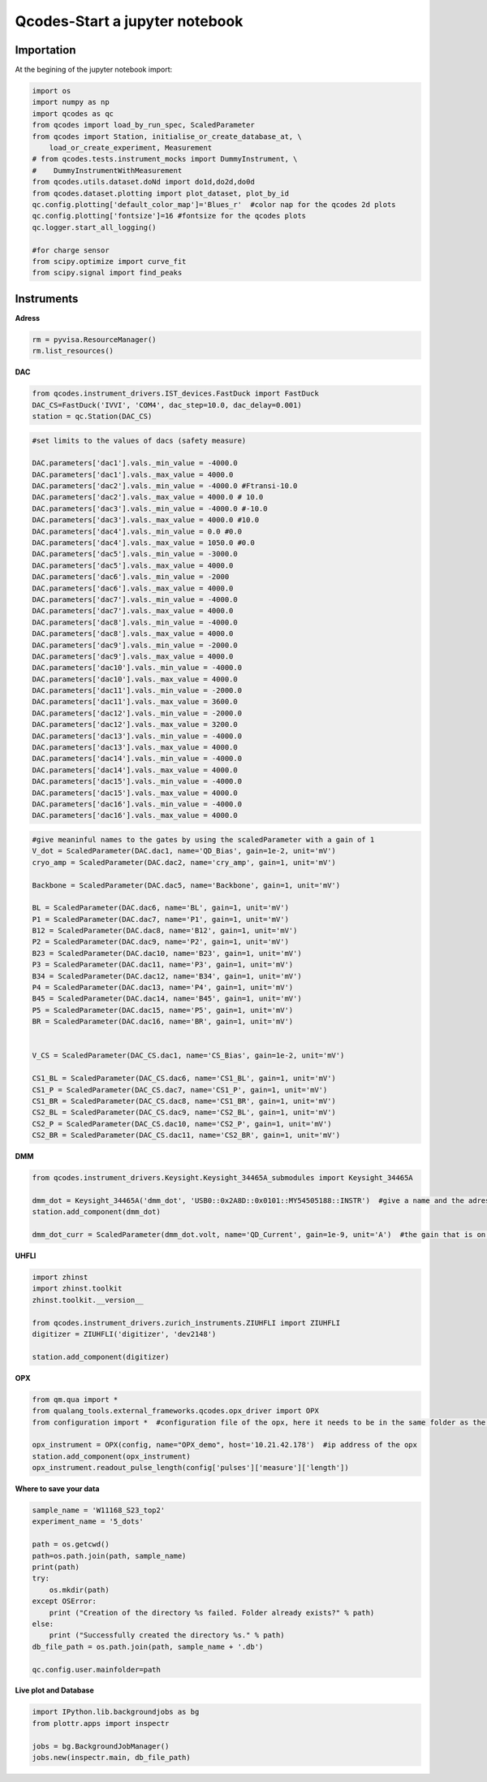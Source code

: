 Qcodes-Start a jupyter notebook
=====

.. _installation:


Importation
------------

At the begining of the jupyter notebook import:

.. code-block:: python

   import os
   import numpy as np
   import qcodes as qc
   from qcodes import load_by_run_spec, ScaledParameter
   from qcodes import Station, initialise_or_create_database_at, \
       load_or_create_experiment, Measurement
   # from qcodes.tests.instrument_mocks import DummyInstrument, \
   #    DummyInstrumentWithMeasurement
   from qcodes.utils.dataset.doNd import do1d,do2d,do0d
   from qcodes.dataset.plotting import plot_dataset, plot_by_id
   qc.config.plotting['default_color_map']='Blues_r'  #color nap for the qcodes 2d plots
   qc.config.plotting['fontsize']=16 #fontsize for the qcodes plots
   qc.logger.start_all_logging()

   #for charge sensor 
   from scipy.optimize import curve_fit
   from scipy.signal import find_peaks
      
Instruments
----------------

**Adress**

.. code-block:: python

   rm = pyvisa.ResourceManager()
   rm.list_resources()
      

**DAC**

.. code-block:: python

   from qcodes.instrument_drivers.IST_devices.FastDuck import FastDuck
   DAC_CS=FastDuck('IVVI', 'COM4', dac_step=10.0, dac_delay=0.001)
   station = qc.Station(DAC_CS)

.. code-block:: python

   #set limits to the values of dacs (safety measure)

   DAC.parameters['dac1'].vals._min_value = -4000.0
   DAC.parameters['dac1'].vals._max_value = 4000.0
   DAC.parameters['dac2'].vals._min_value = -4000.0 #Ftransi-10.0
   DAC.parameters['dac2'].vals._max_value = 4000.0 # 10.0
   DAC.parameters['dac3'].vals._min_value = -4000.0 #-10.0
   DAC.parameters['dac3'].vals._max_value = 4000.0 #10.0
   DAC.parameters['dac4'].vals._min_value = 0.0 #0.0
   DAC.parameters['dac4'].vals._max_value = 1050.0 #0.0
   DAC.parameters['dac5'].vals._min_value = -3000.0
   DAC.parameters['dac5'].vals._max_value = 4000.0
   DAC.parameters['dac6'].vals._min_value = -2000
   DAC.parameters['dac6'].vals._max_value = 4000.0
   DAC.parameters['dac7'].vals._min_value = -4000.0
   DAC.parameters['dac7'].vals._max_value = 4000.0
   DAC.parameters['dac8'].vals._min_value = -4000.0
   DAC.parameters['dac8'].vals._max_value = 4000.0
   DAC.parameters['dac9'].vals._min_value = -2000.0
   DAC.parameters['dac9'].vals._max_value = 4000.0
   DAC.parameters['dac10'].vals._min_value = -4000.0
   DAC.parameters['dac10'].vals._max_value = 4000.0
   DAC.parameters['dac11'].vals._min_value = -2000.0
   DAC.parameters['dac11'].vals._max_value = 3600.0
   DAC.parameters['dac12'].vals._min_value = -2000.0
   DAC.parameters['dac12'].vals._max_value = 3200.0
   DAC.parameters['dac13'].vals._min_value = -4000.0
   DAC.parameters['dac13'].vals._max_value = 4000.0
   DAC.parameters['dac14'].vals._min_value = -4000.0
   DAC.parameters['dac14'].vals._max_value = 4000.0
   DAC.parameters['dac15'].vals._min_value = -4000.0
   DAC.parameters['dac15'].vals._max_value = 4000.0
   DAC.parameters['dac16'].vals._min_value = -4000.0
   DAC.parameters['dac16'].vals._max_value = 4000.0
       
.. code-block:: python

   #give meaninful names to the gates by using the scaledParameter with a gain of 1
   V_dot = ScaledParameter(DAC.dac1, name='QD_Bias', gain=1e-2, unit='mV')
   cryo_amp = ScaledParameter(DAC.dac2, name='cry_amp', gain=1, unit='mV')
   
   Backbone = ScaledParameter(DAC.dac5, name='Backbone', gain=1, unit='mV')
   
   BL = ScaledParameter(DAC.dac6, name='BL', gain=1, unit='mV')
   P1 = ScaledParameter(DAC.dac7, name='P1', gain=1, unit='mV')
   B12 = ScaledParameter(DAC.dac8, name='B12', gain=1, unit='mV')
   P2 = ScaledParameter(DAC.dac9, name='P2', gain=1, unit='mV')
   B23 = ScaledParameter(DAC.dac10, name='B23', gain=1, unit='mV')
   P3 = ScaledParameter(DAC.dac11, name='P3', gain=1, unit='mV')
   B34 = ScaledParameter(DAC.dac12, name='B34', gain=1, unit='mV')
   P4 = ScaledParameter(DAC.dac13, name='P4', gain=1, unit='mV')
   B45 = ScaledParameter(DAC.dac14, name='B45', gain=1, unit='mV')
   P5 = ScaledParameter(DAC.dac15, name='P5', gain=1, unit='mV')
   BR = ScaledParameter(DAC.dac16, name='BR', gain=1, unit='mV')
   
   
   V_CS = ScaledParameter(DAC_CS.dac1, name='CS_Bias', gain=1e-2, unit='mV')
   
   CS1_BL = ScaledParameter(DAC_CS.dac6, name='CS1_BL', gain=1, unit='mV')
   CS1_P = ScaledParameter(DAC_CS.dac7, name='CS1_P', gain=1, unit='mV')
   CS1_BR = ScaledParameter(DAC_CS.dac8, name='CS1_BR', gain=1, unit='mV')
   CS2_BL = ScaledParameter(DAC_CS.dac9, name='CS2_BL', gain=1, unit='mV')
   CS2_P = ScaledParameter(DAC_CS.dac10, name='CS2_P', gain=1, unit='mV')
   CS2_BR = ScaledParameter(DAC_CS.dac11, name='CS2_BR', gain=1, unit='mV')
         

**DMM**

.. code-block:: python

   from qcodes.instrument_drivers.Keysight.Keysight_34465A_submodules import Keysight_34465A

   dmm_dot = Keysight_34465A('dmm_dot', 'USB0::0x2A8D::0x0101::MY54505188::INSTR')  #give a name and the adress of the DMM
   station.add_component(dmm_dot)

   dmm_dot_curr = ScaledParameter(dmm_dot.volt, name='QD_Current', gain=1e-9, unit='A')  #the gain that is on the card to convert V in A





**UHFLI**


.. code-block:: python
    
   import zhinst
   import zhinst.toolkit
   zhinst.toolkit.__version__
   
   from qcodes.instrument_drivers.zurich_instruments.ZIUHFLI import ZIUHFLI
   digitizer = ZIUHFLI('digitizer', 'dev2148')
   
   station.add_component(digitizer)

**OPX**

.. code-block:: python

   from qm.qua import *
   from qualang_tools.external_frameworks.qcodes.opx_driver import OPX
   from configuration import *  #configuration file of the opx, here it needs to be in the same folder as the jupyter notebook 

   opx_instrument = OPX(config, name="OPX_demo", host='10.21.42.178')  #ip address of the opx
   station.add_component(opx_instrument)
   opx_instrument.readout_pulse_length(config['pulses']['measure']['length']) 
           

**Where to save your data**

.. code-block:: python

   sample_name = 'W11168_S23_top2'
   experiment_name = '5_dots'
   
   path = os.getcwd()
   path=os.path.join(path, sample_name)
   print(path)
   try:
       os.mkdir(path)
   except OSError:
       print ("Creation of the directory %s failed. Folder already exists?" % path)
   else:
       print ("Successfully created the directory %s." % path)
   db_file_path = os.path.join(path, sample_name + '.db')
   
   qc.config.user.mainfolder=path
   
   
**Live plot and Database**
 
.. code-block:: python

   import IPython.lib.backgroundjobs as bg
   from plottr.apps import inspectr
   
   jobs = bg.BackgroundJobManager()
   jobs.new(inspectr.main, db_file_path)
      

   

  
      
